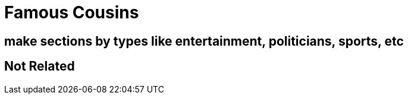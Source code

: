 # Famous Cousins

## make sections by types like entertainment, politicians, sports, etc



## Not Related